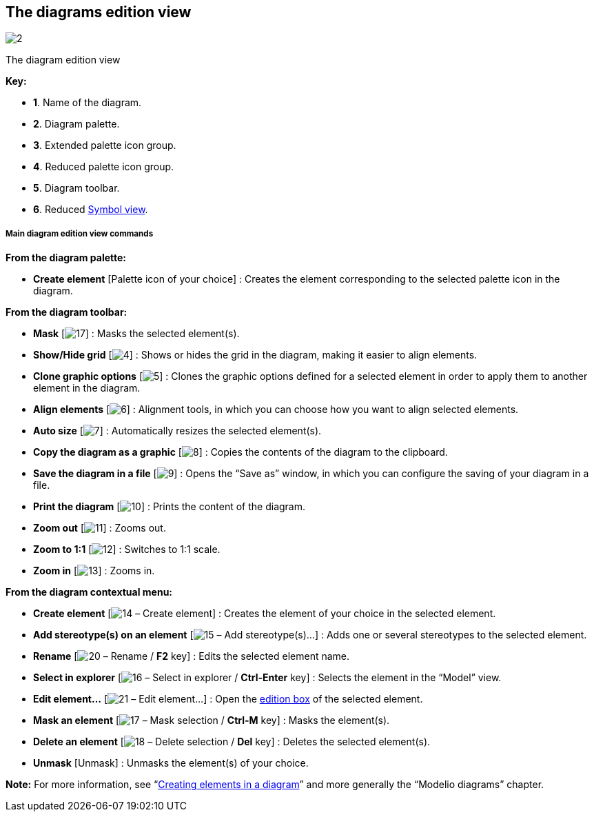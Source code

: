 [[The-diagrams-edition-view]]

[[the-diagrams-edition-view]]
The diagrams edition view
-------------------------

image:images/Modeler-_modeler_interface_edition_view/DiagramEditionViewPuces.png[2]

[[The-diagram-edition-view]]

[[the-diagram-edition-view]]
The diagram edition view

*Key:*

* *1*. Name of the diagram.
* *2*. Diagram palette.
* *3*. Extended palette icon group.
* *4*. Reduced palette icon group.
* *5*. Diagram toolbar.
* *6*. Reduced link:Modeler-_modeler_interface_symbol_view.html[Symbol view].

[[Main-diagram-edition-view-commands]]

[[main-diagram-edition-view-commands]]
Main diagram edition view commands
++++++++++++++++++++++++++++++++++

*From the diagram palette:*

* *Create element* [Palette icon of your choice] : Creates the element corresponding to the selected palette icon in the diagram.

*From the diagram toolbar:*

* *Mask* [image:images/Modeler-_modeler_interface_edition_view/mask.png[17]] : Masks the selected element(s).
* *Show/Hide grid* [image:images/Modeler-_modeler_interface_edition_view/grid.png[4]] : Shows or hides the grid in the diagram, making it easier to align elements.
* *Clone graphic options* [image:images/Modeler-_modeler_interface_edition_view/clone_graphic_options.gif[5]] : Clones the graphic options defined for a selected element in order to apply them to another element in the diagram.
* *Align elements* [image:images/Modeler-_modeler_interface_edition_view/align.gif[6]] : Alignment tools, in which you can choose how you want to align selected elements.
* *Auto size* [image:images/Modeler-_modeler_interface_edition_view/auto_size.png[7]] : Automatically resizes the selected element(s).
* *Copy the diagram as a graphic* [image:images/Modeler-_modeler_interface_edition_view/copy_image.png[8]] : Copies the contents of the diagram to the clipboard.
* *Save the diagram in a file* [image:images/Modeler-_modeler_interface_edition_view/save_image.png[9]] : Opens the “Save as” window, in which you can configure the saving of your diagram in a file.
* *Print the diagram* [image:images/Modeler-_modeler_interface_edition_view/print.png[10]] : Prints the content of the diagram.
* *Zoom out* [image:images/Modeler-_modeler_interface_edition_view/zoom_out.png[11]] : Zooms out.
* *Zoom to 1:1* [image:images/Modeler-_modeler_interface_edition_view/zoom_to_default.png[12]] : Switches to 1:1 scale.
* *Zoom in* [image:images/Modeler-_modeler_interface_edition_view/zoom_in.png[13]] : Zooms in.

*From the diagram contextual menu:*

* *Create element* [image:images/Modeler-_modeler_interface_edition_view/createuml.png[14] – Create element] : Creates the element of your choice in the selected element.
* *Add stereotype(s) on an element* [image:images/Modeler-_modeler_interface_edition_view/addStereotype_16.png[15] – Add stereotype(s)…] : Adds one or several stereotypes to the selected element.
* *Rename* [image:images/Modeler-_modeler_interface_edition_view/rename.png[20] – Rename / *F2* key] : Edits the selected element name.
* *Select in explorer* [image:images/Modeler-_modeler_interface_edition_view/select.png[16] – Select in explorer / *Ctrl-Enter* key] : Selects the element in the “Model” view.
* *Edit element…* [image:images/Modeler-_modeler_interface_edition_view/openproperties.png[21] – Edit element…] : Open the link:Modeler-_modeler_building_models_editing_elements.html[edition box] of the selected element.
* *Mask an element* [image:images/Modeler-_modeler_interface_edition_view/mask.png[17] – Mask selection / *Ctrl-M* key] : Masks the element(s).
* *Delete an element* [image:images/Modeler-_modeler_interface_edition_view/delete_16.png[18] – Delete selection / *Del* key] : Deletes the selected element(s).
* *Unmask* [Unmask] : Unmasks the element(s) of your choice.

*Note:* For more information, see “link:Modeler-_modeler_diagrams_creating_elements.html[Creating elements in a diagram]” and more generally the “Modelio diagrams” chapter.


